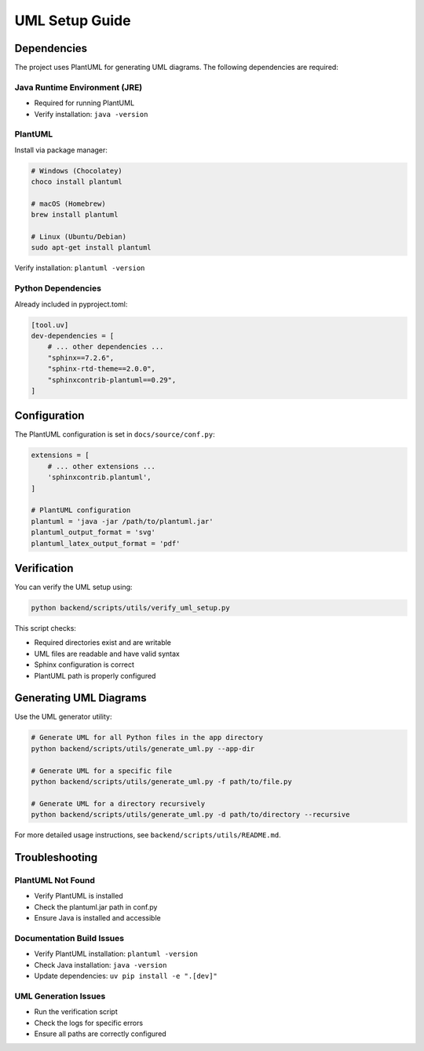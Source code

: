 UML Setup Guide
==============

Dependencies
-----------

The project uses PlantUML for generating UML diagrams. The following dependencies are required:

Java Runtime Environment (JRE)
~~~~~~~~~~~~~~~~~~~~~~~~~~~~~
* Required for running PlantUML
* Verify installation: ``java -version``

PlantUML
~~~~~~~~
Install via package manager:

.. code-block:: bash

   # Windows (Chocolatey)
   choco install plantuml

   # macOS (Homebrew)
   brew install plantuml

   # Linux (Ubuntu/Debian)
   sudo apt-get install plantuml

Verify installation: ``plantuml -version``

Python Dependencies
~~~~~~~~~~~~~~~~~
Already included in pyproject.toml:

.. code-block:: toml

   [tool.uv]
   dev-dependencies = [
       # ... other dependencies ...
       "sphinx==7.2.6",
       "sphinx-rtd-theme==2.0.0",
       "sphinxcontrib-plantuml==0.29",
   ]

Configuration
------------

The PlantUML configuration is set in ``docs/source/conf.py``:

.. code-block:: python

   extensions = [
       # ... other extensions ...
       'sphinxcontrib.plantuml',
   ]

   # PlantUML configuration
   plantuml = 'java -jar /path/to/plantuml.jar'
   plantuml_output_format = 'svg'
   plantuml_latex_output_format = 'pdf'

Verification
-----------

You can verify the UML setup using:

.. code-block:: bash

   python backend/scripts/utils/verify_uml_setup.py

This script checks:

* Required directories exist and are writable
* UML files are readable and have valid syntax
* Sphinx configuration is correct
* PlantUML path is properly configured

Generating UML Diagrams
----------------------

Use the UML generator utility:

.. code-block:: bash

   # Generate UML for all Python files in the app directory
   python backend/scripts/utils/generate_uml.py --app-dir

   # Generate UML for a specific file
   python backend/scripts/utils/generate_uml.py -f path/to/file.py

   # Generate UML for a directory recursively
   python backend/scripts/utils/generate_uml.py -d path/to/directory --recursive

For more detailed usage instructions, see ``backend/scripts/utils/README.md``.

Troubleshooting
--------------

PlantUML Not Found
~~~~~~~~~~~~~~~~~
* Verify PlantUML is installed
* Check the plantuml.jar path in conf.py
* Ensure Java is installed and accessible

Documentation Build Issues
~~~~~~~~~~~~~~~~~~~~~~~~~
* Verify PlantUML installation: ``plantuml -version``
* Check Java installation: ``java -version``
* Update dependencies: ``uv pip install -e ".[dev]"``

UML Generation Issues
~~~~~~~~~~~~~~~~~~~
* Run the verification script
* Check the logs for specific errors
* Ensure all paths are correctly configured